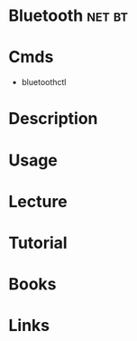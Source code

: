 #+TAGS: net bt


* Bluetooth                                                          :net:bt:
* Cmds
- bluetoothctl

* Description
* Usage
* Lecture
* Tutorial
* Books
* Links
